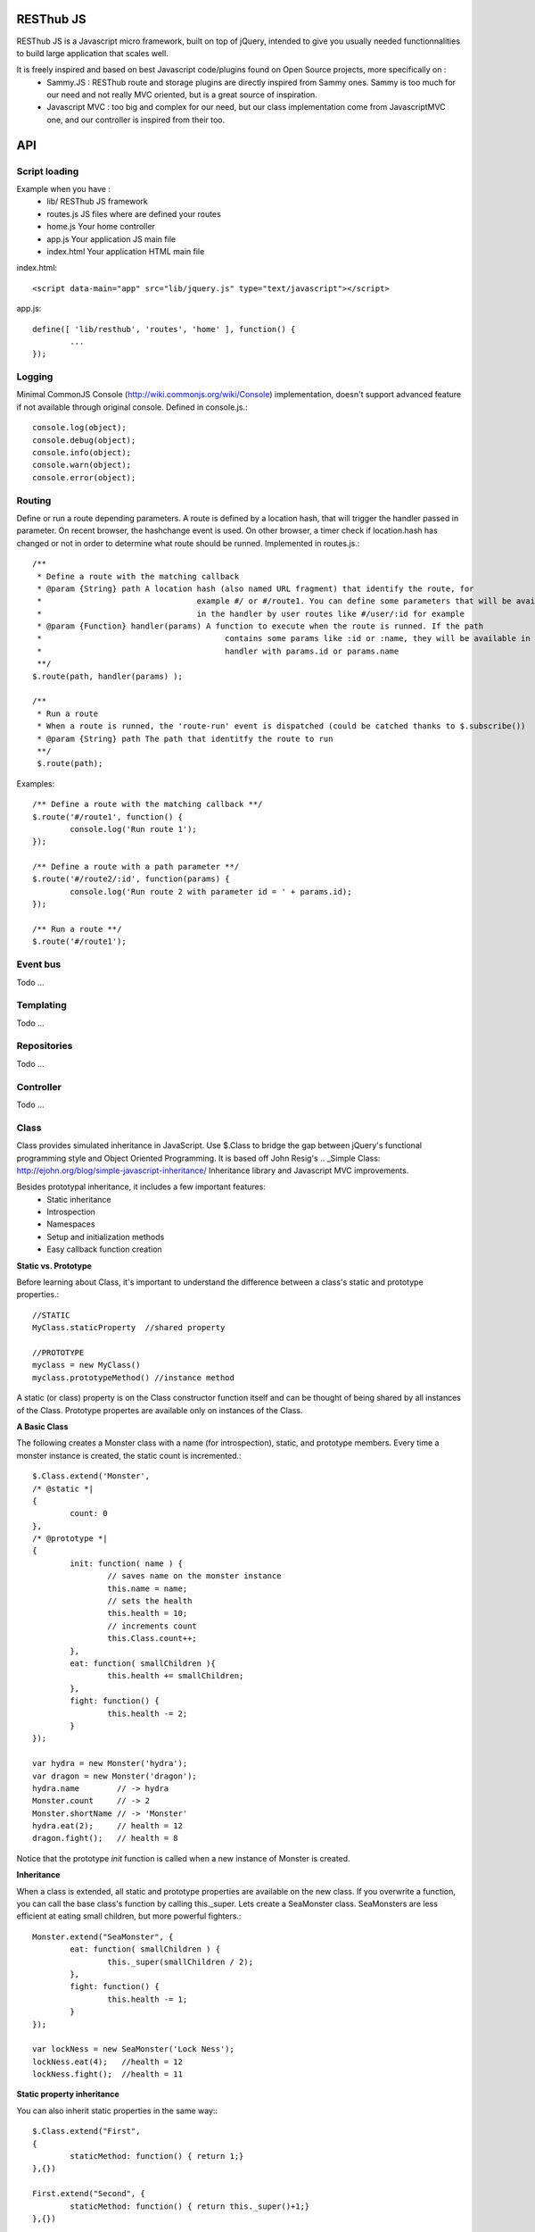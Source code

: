 RESThub JS
==========

RESThub JS is a Javascript micro framework, built on top of jQuery, intended to give you usually needed functionnalities
to build large application that scales well.

It is freely inspired and based on best Javascript code/plugins found on Open Source projects, more specifically on :
 * Sammy.JS : RESThub route and storage plugins are directly inspired from Sammy ones. Sammy is too much for our need and not really MVC oriented, but is a great source of inspiration.
 * Javascript MVC : too big and complex for our need, but our class implementation come from JavascriptMVC one, and our controller is inspired from their too.

API
===
 
Script loading
--------------

Example when you have :
 * lib/ RESThub JS framework
 * routes.js JS files where are defined your routes
 * home.js Your home controller
 * app.js Your application JS main file
 * index.html Your application HTML main file

index.html::

	<script data-main="app" src="lib/jquery.js" type="text/javascript"></script>
	
app.js::

	define([ 'lib/resthub', 'routes', 'home' ], function() {
		...
	});


Logging
-------
Minimal CommonJS Console (http://wiki.commonjs.org/wiki/Console) implementation, doesn't support advanced feature if not available through original console.
Defined in console.js.::

	console.log(object);
	console.debug(object);
	console.info(object);
	console.warn(object);
	console.error(object);
	
Routing
-------
Define or run a route depending parameters. A route is defined by a location hash, that will trigger the handler passed in parameter.
On recent browser, the hashchange event is used. On other browser, a timer check if location.hash has changed or not in order to determine what route should be runned.
Implemented in routes.js.::

	/**
	 * Define a route with the matching callback
	 * @param {String} path A location hash (also named URL fragment) that identify the route, for
	 *				   example #/ or #/route1. You can define some parameters that will be available
	 *				   in the handler by user routes like #/user/:id for example
	 * @param {Function} handler(params) A function to execute when the route is runned. If the path
	 *					 contains some params like :id or :name, they will be available in the
	 *					 handler with params.id or params.name
	 **/
	$.route(path, handler(params) );
	
	/**
	 * Run a route
	 * When a route is runned, the 'route-run' event is dispatched (could be catched thanks to $.subscribe())
	 * @param {String} path The path that identitfy the route to run
	 **/
	 $.route(path);
	
Examples::

	/** Define a route with the matching callback **/
	$.route('#/route1', function() {
		console.log('Run route 1');
	});
	
	/** Define a route with a path parameter **/
	$.route('#/route2/:id', function(params) {
		console.log('Run route 2 with parameter id = ' + params.id);
	});
	
	/** Run a route **/ 
	$.route('#/route1');

Event bus
---------
Todo ...

Templating
----------
Todo ...

Repositories
------------
Todo ...

Controller
----------
Todo ...

Class
-----
Class provides simulated inheritance in JavaScript. Use $.Class to bridge the gap between
jQuery's functional programming style and Object Oriented Programming.
It is based off John Resig's .. _Simple Class: http://ejohn.org/blog/simple-javascript-inheritance/
Inheritance library and Javascript MVC improvements.

Besides prototypal inheritance, it includes a few important features:
 * Static inheritance
 * Introspection
 * Namespaces
 * Setup and initialization methods
 * Easy callback function creation

**Static vs. Prototype**

Before learning about Class, it's important to understand the difference between a class's static
and prototype properties.::

		//STATIC
		MyClass.staticProperty  //shared property
		
		//PROTOTYPE
		myclass = new MyClass()
		myclass.prototypeMethod() //instance method

A static (or class) property is on the Class constructor function itself and can be thought of being
shared by all instances of the Class. Prototype propertes are available only on instances of the Class.

**A Basic Class**

The following creates a Monster class with a name (for introspection), static, and prototype members.
Every time a monster instance is created, the static count is incremented.::

		$.Class.extend('Monster',
		/* @static *|
		{
			count: 0
		},
		/* @prototype *|
		{
			init: function( name ) {
				// saves name on the monster instance
				this.name = name;
				// sets the health
				this.health = 10;
				// increments count
				this.Class.count++;
			},
			eat: function( smallChildren ){
				this.health += smallChildren;
			},
			fight: function() {
				this.health -= 2;
			}
		});
		
		var hydra = new Monster('hydra');
		var dragon = new Monster('dragon');
		hydra.name        // -> hydra
		Monster.count     // -> 2
		Monster.shortName // -> 'Monster'
		hydra.eat(2);     // health = 12
		dragon.fight();   // health = 8

Notice that the prototype *init* function is called when a new instance of Monster is created.

**Inheritance**

When a class is extended, all static and prototype properties are available on the new class.
If you overwrite a function, you can call the base class's function by calling this._super.
Lets create a SeaMonster class. SeaMonsters are less efficient at eating small children, but more
powerful fighters.::

		Monster.extend("SeaMonster", {
			eat: function( smallChildren ) {
				this._super(smallChildren / 2);
			},
			fight: function() {
				this.health -= 1;
			}
		});
		
		var lockNess = new SeaMonster('Lock Ness');
		lockNess.eat(4);   //health = 12
		lockNess.fight();  //health = 11

**Static property inheritance**

You can also inherit static properties in the same way:::

		$.Class.extend("First",
		{
			staticMethod: function() { return 1;}
		},{})

		First.extend("Second", {
			staticMethod: function() { return this._super()+1;}
		},{})
		
		Second.staticMethod() // -> 2

**Namespaces**

Namespaces are a good idea! We encourage you to namespace all of your code.
 * It makes it possible to drop your code into another app without problems.
 * Making a namespaced class is easy:::
 
		$.Class.extend("MyNamespace.MyClass",{},{});
		new MyNamespace.MyClass()
		
**Introspection**

Often, it's nice to create classes whose name helps determine functionality.  Ruby on Rails's .. _ActiveRecord
ORM class: http://api.rubyonrails.org/classes/ActiveRecord/Base.html is a great example of this. Unfortunately,
JavaScript doesn't have a way of determining an object's name, so the developer must provide a name.
Class fixes this by taking a String name for the class.::

		$.Class.extend("MyOrg.MyClass",{},{})
		MyOrg.MyClass.shortName //-> 'MyClass'
		MyOrg.MyClass.fullName //->  'MyOrg.MyClass'
		
The fullName (with namespaces) and the shortName (without namespaces) are added to the Class's static properties.

**Setup and initialization methods**

Class provides static and prototype initialization functions.
These come in two flavors - setup and init.
Setup is called before init and can be used to 'normalize' init's arguments.

PRO TIP: Typically, you don't need setup methods in your classes. Use Init instead.
Reserve setup methods for when you need to do complex pre-processing of your class before init is called.::

		$.Class.extend("MyClass",
		{
			setup: function() {} //static setup
			init: function() {} //static constructor
		},
		{
			setup: function() {} //prototype setup
			init: function() {} //prototype constructor
		})


Setup functions are called before init functions.  Static setup functions are passed the base class
followed by arguments passed to the extend function. Prototype static functions are passed the Class
constructor function arguments.

If a setup function returns an array, that array will be used as the arguments for the following init method.
This provides setup functions the ability to normalize arguments passed to the init constructors.
They are also excellent places to put setup code you want to almost always run.

Init functions are called after setup functions. Typically, they receive the same arguments as their preceding
setup function. The Foo class's init method gets called in the following example:::

		$.Class.Extend("Foo", {
			init: function( arg1, arg2, arg3 ) {
				this.sum = arg1+arg2+arg3;
			}
		});
				
		var foo = new Foo(1,2,3);
		foo.sum //-> 6

**Callbacks**

Similar to jQuery's proxy method, Class provides a jQuery.Class.static.callback function that returns
a callback to a method that will always have this set to the class or instance of the class.

The following example uses this.callback to make sure this.name is available in show.::

		$.Class.extend("Todo",{
			init: function( name ) { this.name = name }
			get: function() {
				$.get("/stuff",this.callback('show'))
			},
			show: function( txt ) {
				alert(this.name+txt)
			}
		});
		
		new Todo("Trash").get();

Callback is available as a static and prototype method.

Storage
-------

Abstract various browser storage methods. Actually just localstorage is implemented, but it will shortly implement other storage mechanisms (memory, jquery data, session storage, cookie).
Implemented in storage.js.::

		/**
		 * Store an item in the local storage (Not compatible with Internet Explorer <= 7)
		 * 
		 * Publish an event 'storage-set-itemkey' (replace itemkey by you item key) and the item as eventData
		 * For example, storing user item will publish a  storage-set-user event
		 *
		 * @param {String} key Key of the stored item, this will be used to retreive it later
		 * @param {Object} item Item than will be stored in the storage, can be a string or an object
		 **/
		$.storage.set(key, item);
    	
    	/**
		 * Retreive an item from the local storage
		 *
		 * @param {String} key Key of the item to retreive
		 * @return {Object} The object retreived
		 **/
		$.storage.get(key);
        
         /**
          * Clear all items currently stored
          **/
		$.storage.clear();
        
        /**
          * Remove the specified item 
          * @param key Key of the item to remove
          **/
		$.storage.remove(key);

JSON
----

Abstract object to JSON and JSON to object conversions, in order to be able to handle this in browser when JSON.stringify() and
JSON.parse() are not implemented.
Implemented in json.js.::

		/** 
		 * Converts the given argument into a JSON respresentation.
		 * If an object has a "toJSON" function, that will be used to get the representation.
         * Non-integer/string keys are skipped in the object, as are keys that point to a function.
		 *
		 * @param {Object} object The object to convert to JSON respresentation
		 * @return {String} The JSON representation of the object passed as parameter
     	 **/
    	$.toJSON(object);
    	
		/**
		 * Evaluates a JSON representation to an object
		 * @param {String} src The object to convert to JSON respresentation
		 * @return {Object} The object evaluated
		 **/
    	$.evalJSON(src);
    	
    	/**
         * Evals JSON in a way that is *more* secure.
         *
         * @param {String} src The object to convert to JSON respresentation
		 * @return {Object} The object evaluated
    	 **/
    	$.secureEvalJSON(src);


Test it in your browser
=======================

You can test RESThub JS functionnalities in your browser by :
 * Opening src/test/index.html (file:// mode)
 * Run mvn jetty:run and go to http://localhost:8080/test/ URL (http:// mode, mostly usefull with Chrome that has difficulties with file:// mode)
